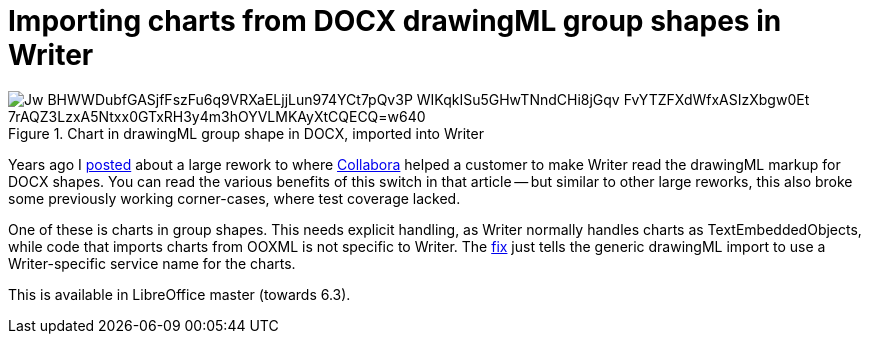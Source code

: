 = Importing charts from DOCX drawingML group shapes in Writer

:slug: writer-wpg-chart-import
:category: libreoffice
:tags: en
:date: 2019-05-15T09:29:57+02:00

.Chart in drawingML group shape in DOCX, imported into Writer
image::https://lh3.googleusercontent.com/Jw_BHWWDubfGASjfFszFu6q9VRXaELjjLun974YCt7pQv3P-WIKqkISu5GHwTNndCHi8jGqv_FvYTZFXdWfxASIzXbgw0Et-7rAQZ3LzxA5Ntxx0GTxRH3y4m3hOYVLMKAyXtCQECQ=w640[align="center"]

Years ago I link:|filename|/2014/lo-writer-drawingml-shape-improvements.adoc[posted] about a large
rework to where https://www.collaboraoffice.com/[Collabora] helped a customer to make Writer read
the drawingML markup for DOCX shapes. You can read the various benefits of this switch in that
article -- but similar to other large reworks, this also broke some previously working corner-cases,
where test coverage lacked.

One of these is charts in group shapes. This needs explicit handling, as Writer normally handles
charts as TextEmbeddedObjects, while code that imports charts from OOXML is not specific to Writer.
The
https://cgit.freedesktop.org/libreoffice/core/commit/?id=fdf4aaa3dc5cc1d2e7a112e6c32d7845f13caef8[fix]
just tells the generic drawingML import to use a Writer-specific service name for the charts.

This is available in LibreOffice master (towards 6.3).
